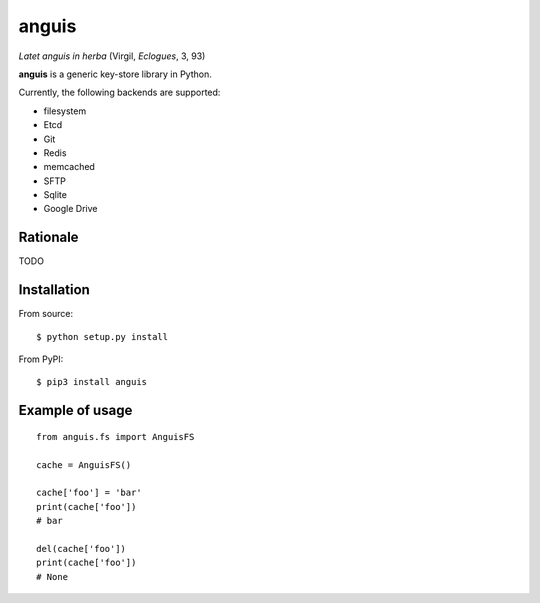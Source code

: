 ======
anguis
======

.. image:: https://img.shields.io/pypi/v/anguis.svg
        :target: https://pypi.python.org/pypi/anguis

.. image:: https://img.shields.io/travis/reale/anguis.svg
        :target: https://travis-ci.com/reale/anguis

.. image:: https://readthedocs.org/projects/anguis/badge/?version=latest
        :target: https://anguis.readthedocs.io/en/latest/?badge=latest
        :alt: Documentation Status

.. image:: https://pyup.io/repos/github/reale/anguis/shield.svg
     :target: https://pyup.io/repos/github/reale/anguis/
     :alt: Updates

*Latet anguis in herba* (Virgil, *Eclogues*, 3, 93)

**anguis** is a generic key-store library in Python.

Currently, the following backends are supported:

-  filesystem
-  Etcd
-  Git
-  Redis
-  memcached
-  SFTP
-  Sqlite
-  Google Drive

Rationale
---------

TODO

Installation
------------

From source:

::

    $ python setup.py install

From PyPI:

::

    $ pip3 install anguis

Example of usage
----------------

::

    from anguis.fs import AnguisFS

    cache = AnguisFS()

    cache['foo'] = 'bar'
    print(cache['foo'])
    # bar

    del(cache['foo'])
    print(cache['foo'])
    # None
